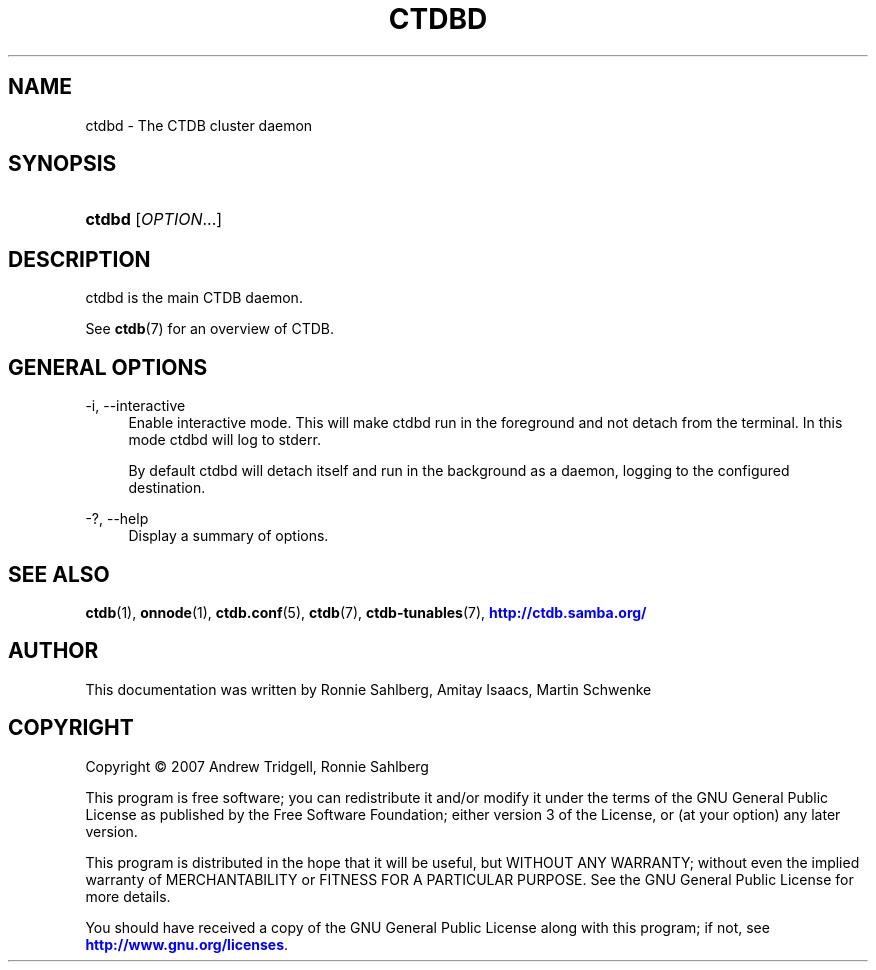 '\" t
.\"     Title: ctdbd
.\"    Author: 
.\" Generator: DocBook XSL Stylesheets v1.79.1 <http://docbook.sf.net/>
.\"      Date: 05/31/2023
.\"    Manual: CTDB - clustered TDB database
.\"    Source: ctdb
.\"  Language: English
.\"
.TH "CTDBD" "1" "05/31/2023" "ctdb" "CTDB \- clustered TDB database"
.\" -----------------------------------------------------------------
.\" * Define some portability stuff
.\" -----------------------------------------------------------------
.\" ~~~~~~~~~~~~~~~~~~~~~~~~~~~~~~~~~~~~~~~~~~~~~~~~~~~~~~~~~~~~~~~~~
.\" http://bugs.debian.org/507673
.\" http://lists.gnu.org/archive/html/groff/2009-02/msg00013.html
.\" ~~~~~~~~~~~~~~~~~~~~~~~~~~~~~~~~~~~~~~~~~~~~~~~~~~~~~~~~~~~~~~~~~
.ie \n(.g .ds Aq \(aq
.el       .ds Aq '
.\" -----------------------------------------------------------------
.\" * set default formatting
.\" -----------------------------------------------------------------
.\" disable hyphenation
.nh
.\" disable justification (adjust text to left margin only)
.ad l
.\" -----------------------------------------------------------------
.\" * MAIN CONTENT STARTS HERE *
.\" -----------------------------------------------------------------
.SH "NAME"
ctdbd \- The CTDB cluster daemon
.SH "SYNOPSIS"
.HP \w'\fBctdbd\fR\ 'u
\fBctdbd\fR [\fIOPTION\fR...]
.SH "DESCRIPTION"
.PP
ctdbd is the main CTDB daemon\&.
.PP
See
\fBctdb\fR(7)
for an overview of CTDB\&.
.SH "GENERAL OPTIONS"
.PP
\-i, \-\-interactive
.RS 4
Enable interactive mode\&. This will make ctdbd run in the foreground and not detach from the terminal\&. In this mode ctdbd will log to stderr\&.
.sp
By default ctdbd will detach itself and run in the background as a daemon, logging to the configured destination\&.
.RE
.PP
\-?, \-\-help
.RS 4
Display a summary of options\&.
.RE
.SH "SEE ALSO"
.PP
\fBctdb\fR(1),
\fBonnode\fR(1),
\fBctdb.conf\fR(5),
\fBctdb\fR(7),
\fBctdb-tunables\fR(7),
\m[blue]\fB\%http://ctdb.samba.org/\fR\m[]
.SH "AUTHOR"
.br
.PP
This documentation was written by Ronnie Sahlberg, Amitay Isaacs, Martin Schwenke
.SH "COPYRIGHT"
.br
Copyright \(co 2007 Andrew Tridgell, Ronnie Sahlberg
.br
.PP
This program is free software; you can redistribute it and/or modify it under the terms of the GNU General Public License as published by the Free Software Foundation; either version 3 of the License, or (at your option) any later version\&.
.PP
This program is distributed in the hope that it will be useful, but WITHOUT ANY WARRANTY; without even the implied warranty of MERCHANTABILITY or FITNESS FOR A PARTICULAR PURPOSE\&. See the GNU General Public License for more details\&.
.PP
You should have received a copy of the GNU General Public License along with this program; if not, see
\m[blue]\fB\%http://www.gnu.org/licenses\fR\m[]\&.
.sp
